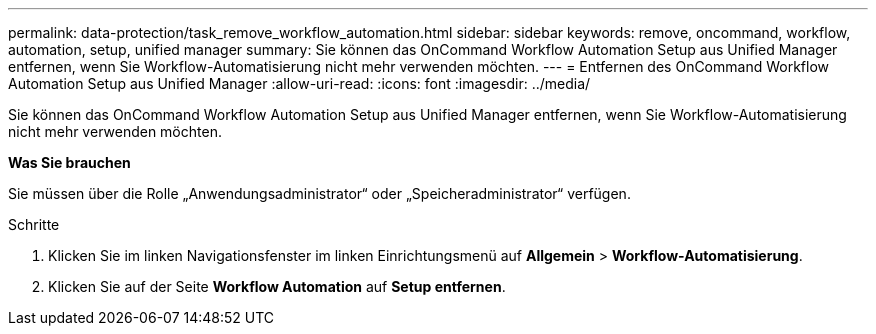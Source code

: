 ---
permalink: data-protection/task_remove_workflow_automation.html 
sidebar: sidebar 
keywords: remove, oncommand, workflow, automation, setup, unified manager 
summary: Sie können das OnCommand Workflow Automation Setup aus Unified Manager entfernen, wenn Sie Workflow-Automatisierung nicht mehr verwenden möchten. 
---
= Entfernen des OnCommand Workflow Automation Setup aus Unified Manager
:allow-uri-read: 
:icons: font
:imagesdir: ../media/


[role="lead"]
Sie können das OnCommand Workflow Automation Setup aus Unified Manager entfernen, wenn Sie Workflow-Automatisierung nicht mehr verwenden möchten.

*Was Sie brauchen*

Sie müssen über die Rolle „Anwendungsadministrator“ oder „Speicheradministrator“ verfügen.

.Schritte
. Klicken Sie im linken Navigationsfenster im linken Einrichtungsmenü auf *Allgemein* > *Workflow-Automatisierung*.
. Klicken Sie auf der Seite *Workflow Automation* auf *Setup entfernen*.

